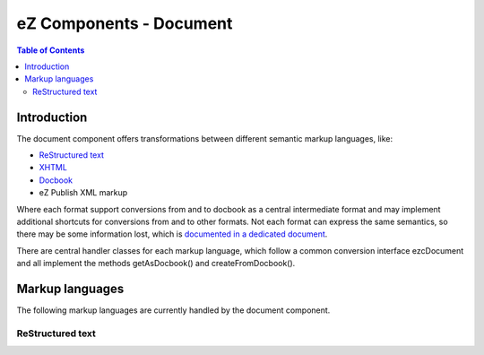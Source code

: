 ========================
eZ Components - Document
========================

.. contents:: Table of Contents
   :depth: 2

Introduction
============

The document component offers transformations between different semantic markup
languages, like:

- `ReStructured text`__
- `XHTML`__
- `Docbook`__
- eZ Publish XML markup

Where each format support conversions from and to docbook as a central
intermediate format and may implement additional shortcuts for conversions
from and to other formats. Not each format can express the same semantics, so
there may be some information lost, which is `documented in a dedicated
document`__.

There are central handler classes for each markup language, which follow a
common conversion interface ezcDocument and all implement the methods
getAsDocbook() and createFromDocbook().

__ http://docutils.sourceforge.net/rst.html
__ http://www.w3.org/TR/xhtml1/
__ http://www.docbook.org/
__ Document_conversion.html

Markup languages
================

The following markup languages are currently handled by the document
component.

ReStructured text
-----------------
